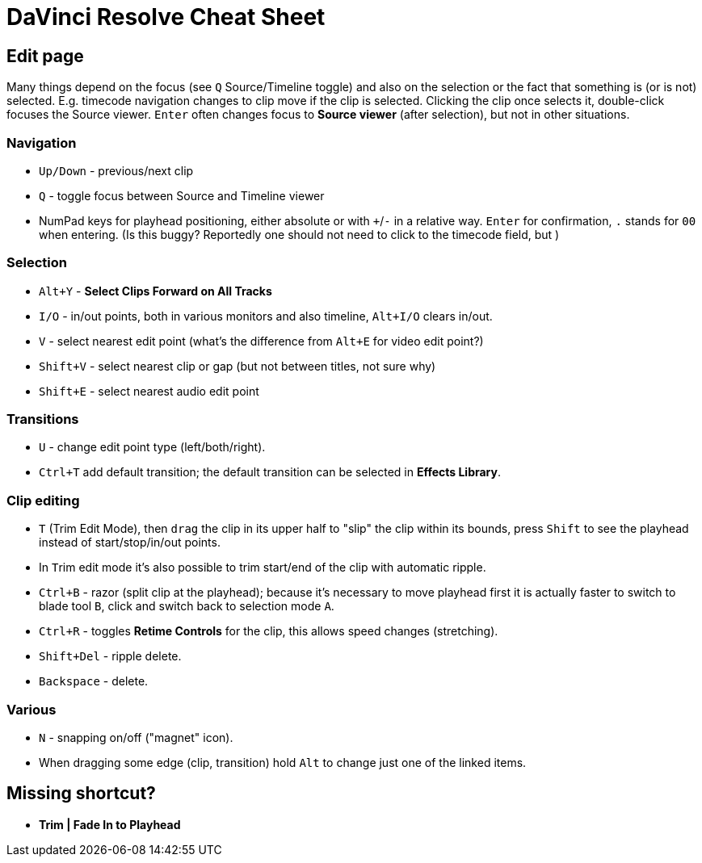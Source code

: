 = DaVinci Resolve Cheat Sheet

== Edit page

Many things depend on the focus (see `Q` Source/Timeline toggle) and also on the selection
or the fact that something is (or is not) selected.
E.g. timecode navigation changes to clip move if the clip is selected.
Clicking the clip once selects it, double-click focuses the Source viewer.
`Enter` often changes focus to *Source viewer* (after selection), but not in other situations.

=== Navigation

* `Up/Down` - previous/next clip
* `Q` - toggle focus between Source and Timeline viewer
* NumPad keys for playhead positioning, either absolute or with `+`/`-` in a relative way.
`Enter` for confirmation, `.` stands for `00` when entering.
(Is this buggy? Reportedly one should not need to click to the timecode field, but )

=== Selection

* `Alt+Y` - *Select Clips Forward on All Tracks*
* `I/O` - in/out points, both in various monitors and also timeline, `Alt+I/O` clears in/out.
* `V` - select nearest edit point (what's the difference from `Alt+E` for video edit point?)
* `Shift+V` - select nearest clip or gap (but not between titles, not sure why)
* `Shift+E` - select nearest audio edit point

=== Transitions

* `U` - change edit point type (left/both/right).
* `Ctrl+T` add default transition; the default transition can be selected in *Effects Library*.

=== Clip editing

* `T` (Trim Edit Mode), then `drag` the clip in its upper half to "slip" the clip within its bounds,
press `Shift` to see the playhead instead of start/stop/in/out points.
* In ``T``rim edit mode it's also possible to trim start/end of the clip with automatic ripple.
* `Ctrl+B` - razor (split clip at the playhead); because it's necessary to move playhead first
it is actually faster to switch to blade tool `B`, click and switch back to selection mode `A`.
* `Ctrl+R` - toggles *Retime Controls* for the clip, this allows speed changes (stretching).
* `Shift+Del` - ripple delete.
* `Backspace` - delete.

=== Various

* `N` - snapping on/off ("magnet" icon).
* When dragging some edge (clip, transition) hold `Alt` to change just one of the linked items.

== Missing shortcut?

* *Trim | Fade In to Playhead*
